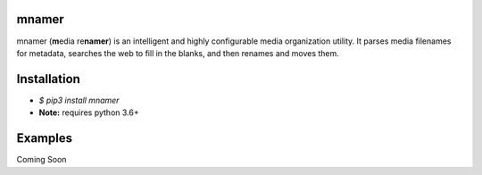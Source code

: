 |licence| |pypi|

mnamer
======

.. image:: _images/mnamer.png

mnamer (**m**\ edia re\ **namer**) is an intelligent and highly configurable media organization utility. It parses media filenames for metadata, searches the web to fill in the blanks, and then renames and moves them.


Installation
============

- `$ pip3 install mnamer`
- **Note:** requires python 3.6+

Examples
========

Coming Soon

.. |licence| image:: https://img.shields.io/github/license/jkwill87/mnamer.svg
   :target: https://en.wikipedia.org/wiki/MIT_License
.. |pypi| image:: https://img.shields.io/pypi/v/mnamer.svg
   :target: https://pypi.python.org/pypi/mnamer
